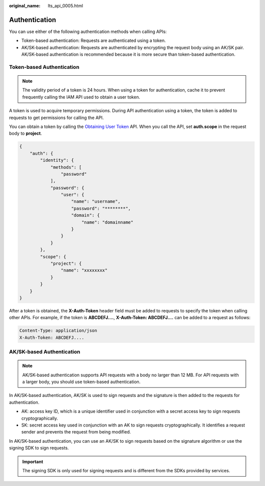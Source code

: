 :original_name: lts_api_0005.html

.. _lts_api_0005:

Authentication
==============

You can use either of the following authentication methods when calling APIs:

-  Token-based authentication: Requests are authenticated using a token.
-  AK/SK-based authentication: Requests are authenticated by encrypting the request body using an AK/SK pair. AK/SK-based authentication is recommended because it is more secure than token-based authentication.

Token-based Authentication
--------------------------

.. note::

   The validity period of a token is 24 hours. When using a token for authentication, cache it to prevent frequently calling the IAM API used to obtain a user token.

A token is used to acquire temporary permissions. During API authentication using a token, the token is added to requests to get permissions for calling the API.

You can obtain a token by calling the `Obtaining User Token <https://docs.otc.t-systems.com/en-us/api/iam/en-us_topic_0057845583.html>`__ API. When you call the API, set **auth.scope** in the request body to **project**.

.. code-block::

   {
       "auth": {
           "identity": {
               "methods": [
                   "password"
               ],
               "password": {
                   "user": {
                       "name": "username",
                       "password": "********",
                       "domain": {
                           "name": "domainname"
                       }
                   }
               }
           },
           "scope": {
               "project": {
                   "name": "xxxxxxxx"
               }
           }
       }
   }

After a token is obtained, the **X-Auth-Token** header field must be added to requests to specify the token when calling other APIs. For example, if the token is **ABCDEFJ....**, **X-Auth-Token: ABCDEFJ....** can be added to a request as follows:

.. code-block::

   Content-Type: application/json
   X-Auth-Token: ABCDEFJ....

AK/SK-based Authentication
--------------------------

.. note::

   AK/SK-based authentication supports API requests with a body no larger than 12 MB. For API requests with a larger body, you should use token-based authentication.

In AK/SK-based authentication, AK/SK is used to sign requests and the signature is then added to the requests for authentication.

-  AK: access key ID, which is a unique identifier used in conjunction with a secret access key to sign requests cryptographically.
-  SK: secret access key used in conjunction with an AK to sign requests cryptographically. It identifies a request sender and prevents the request from being modified.

In AK/SK-based authentication, you can use an AK/SK to sign requests based on the signature algorithm or use the signing SDK to sign requests.

.. important::

   The signing SDK is only used for signing requests and is different from the SDKs provided by services.

